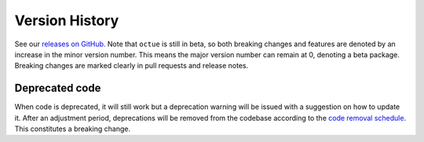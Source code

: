 .. _chapter-version-history:

===============
Version History
===============
See our `releases on GitHub. <https://github.com/octue/octue-sdk-python/releases>`_ Note that ``octue`` is still in
beta, so both breaking changes and features are denoted by an increase in the minor version number. This means the major
version number can remain at 0, denoting a beta package. Breaking changes are marked clearly in pull requests and
release notes.

Deprecated code
===============
When code is deprecated, it will still work but a deprecation warning will be issued with a suggestion on how to update
it. After an adjustment period, deprecations will be removed from the codebase according to the `code removal schedule <https://github.com/octue/octue-sdk-python/issues/415>`_.
This constitutes a breaking change.
